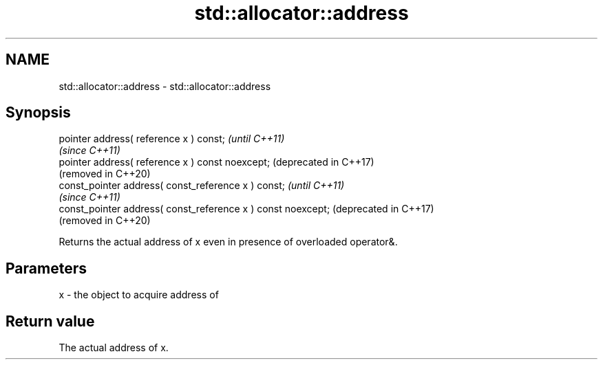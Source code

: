 .TH std::allocator::address 3 "2021.11.17" "http://cppreference.com" "C++ Standard Libary"
.SH NAME
std::allocator::address \- std::allocator::address

.SH Synopsis
   pointer address( reference x ) const;                       \fI(until C++11)\fP
                                                               \fI(since C++11)\fP
   pointer address( reference x ) const noexcept;              (deprecated in C++17)
                                                               (removed in C++20)
   const_pointer address( const_reference x ) const;           \fI(until C++11)\fP
                                                               \fI(since C++11)\fP
   const_pointer address( const_reference x ) const noexcept;  (deprecated in C++17)
                                                               (removed in C++20)

   Returns the actual address of x even in presence of overloaded operator&.

.SH Parameters

   x - the object to acquire address of

.SH Return value

   The actual address of x.
